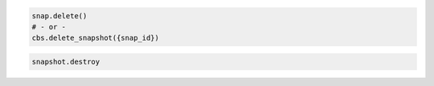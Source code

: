 .. code-block:: csharp

.. code-block:: java

.. code-block:: javascript

.. code-block:: php

.. code-block:: python

    snap.delete()
    # - or -
    cbs.delete_snapshot({snap_id})

.. code-block:: ruby

  snapshot.destroy
